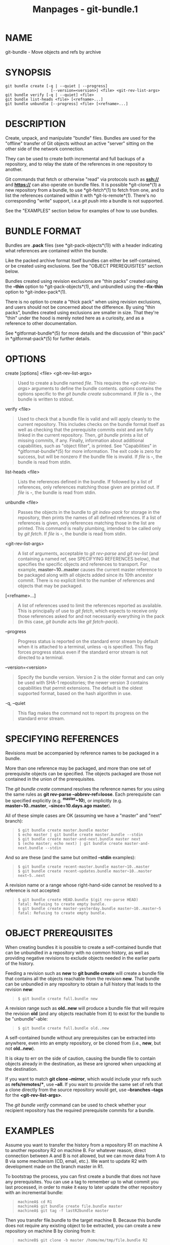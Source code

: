 #+TITLE: Manpages - git-bundle.1
* NAME
git-bundle - Move objects and refs by archive

* SYNOPSIS
#+begin_example
git bundle create [-q | --quiet | --progress]
                    [--version=<version>] <file> <git-rev-list-args>
git bundle verify [-q | --quiet] <file>
git bundle list-heads <file> [<refname>...]
git bundle unbundle [--progress] <file> [<refname>...]
#+end_example

* DESCRIPTION
Create, unpack, and manipulate "bundle" files. Bundles are used for the
"offline" transfer of Git objects without an active "server" sitting on
the other side of the network connection.

They can be used to create both incremental and full backups of a
repository, and to relay the state of the references in one repository
to another.

Git commands that fetch or otherwise "read" via protocols such as
*ssh://* and *https://* can also operate on bundle files. It is possible
*git-clone*(1) a new repository from a bundle, to use *git-fetch*(1) to
fetch from one, and to list the references contained within it with
*git-ls-remote*(1). There's no corresponding "write" support, i.e.a /git
push/ into a bundle is not supported.

See the "EXAMPLES" section below for examples of how to use bundles.

* BUNDLE FORMAT
Bundles are *.pack* files (see *git-pack-objects*(1)) with a header
indicating what references are contained within the bundle.

Like the packed archive format itself bundles can either be
self-contained, or be created using exclusions. See the "OBJECT
PREREQUISITES" section below.

Bundles created using revision exclusions are "thin packs" created using
the *--thin* option to *git-pack-objects*(1), and unbundled using the
*--fix-thin* option to *git-index-pack*(1).

There is no option to create a "thick pack" when using revision
exclusions, and users should not be concerned about the difference. By
using "thin packs", bundles created using exclusions are smaller in
size. That they're "thin" under the hood is merely noted here as a
curiosity, and as a reference to other documentation.

See *gitformat-bundle*(5) for more details and the discussion of "thin
pack" in *gitformat-pack*(5) for further details.

* OPTIONS
create [options] <file> <git-rev-list-args>

#+begin_quote
Used to create a bundle named /file/. This requires the
/<git-rev-list-args>/ arguments to define the bundle contents. /options/
contains the options specific to the /git bundle create/ subcommand. If
/file/ is *-*, the bundle is written to stdout.

#+end_quote

verify <file>

#+begin_quote
Used to check that a bundle file is valid and will apply cleanly to the
current repository. This includes checks on the bundle format itself as
well as checking that the prerequisite commits exist and are fully
linked in the current repository. Then, /git bundle/ prints a list of
missing commits, if any. Finally, information about additional
capabilities, such as "object filter", is printed. See "Capabilities" in
*gitformat-bundle*(5) for more information. The exit code is zero for
success, but will be nonzero if the bundle file is invalid. If /file/ is
*-*, the bundle is read from stdin.

#+end_quote

list-heads <file>

#+begin_quote
Lists the references defined in the bundle. If followed by a list of
references, only references matching those given are printed out. If
/file/ is *-*, the bundle is read from stdin.

#+end_quote

unbundle <file>

#+begin_quote
Passes the objects in the bundle to /git index-pack/ for storage in the
repository, then prints the names of all defined references. If a list
of references is given, only references matching those in the list are
printed. This command is really plumbing, intended to be called only by
/git fetch/. If /file/ is *-*, the bundle is read from stdin.

#+end_quote

<git-rev-list-args>

#+begin_quote
A list of arguments, acceptable to /git rev-parse/ and /git rev-list/
(and containing a named ref, see SPECIFYING REFERENCES below), that
specifies the specific objects and references to transport. For example,
*master~10..master* causes the current master reference to be packaged
along with all objects added since its 10th ancestor commit. There is no
explicit limit to the number of references and objects that may be
packaged.

#+end_quote

[<refname>...]

#+begin_quote
A list of references used to limit the references reported as available.
This is principally of use to /git fetch/, which expects to receive only
those references asked for and not necessarily everything in the pack
(in this case, /git bundle/ acts like /git fetch-pack/).

#+end_quote

--progress

#+begin_quote
Progress status is reported on the standard error stream by default when
it is attached to a terminal, unless -q is specified. This flag forces
progress status even if the standard error stream is not directed to a
terminal.

#+end_quote

--version=<version>

#+begin_quote
Specify the bundle version. Version 2 is the older format and can only
be used with SHA-1 repositories; the newer version 3 contains
capabilities that permit extensions. The default is the oldest supported
format, based on the hash algorithm in use.

#+end_quote

-q, --quiet

#+begin_quote
This flag makes the command not to report its progress on the standard
error stream.

#+end_quote

* SPECIFYING REFERENCES
Revisions must be accompanied by reference names to be packaged in a
bundle.

More than one reference may be packaged, and more than one set of
prerequisite objects can be specified. The objects packaged are those
not contained in the union of the prerequisites.

The /git bundle create/ command resolves the reference names for you
using the same rules as *git rev-parse --abbrev-ref=loose*. Each
prerequisite can be specified explicitly (e.g. *^master~10*), or
implicitly (e.g. *master~10..master*, *--since=10.days.ago master*).

All of these simple cases are OK (assuming we have a "master" and "next"
branch):

#+begin_quote
#+begin_example
$ git bundle create master.bundle master
$ echo master | git bundle create master.bundle --stdin
$ git bundle create master-and-next.bundle master next
$ (echo master; echo next) | git bundle create master-and-next.bundle --stdin
#+end_example

#+end_quote

And so are these (and the same but omitted *--stdin* examples):

#+begin_quote
#+begin_example
$ git bundle create recent-master.bundle master~10..master
$ git bundle create recent-updates.bundle master~10..master next~5..next
#+end_example

#+end_quote

A revision name or a range whose right-hand-side cannot be resolved to a
reference is not accepted:

#+begin_quote
#+begin_example
$ git bundle create HEAD.bundle $(git rev-parse HEAD)
fatal: Refusing to create empty bundle.
$ git bundle create master-yesterday.bundle master~10..master~5
fatal: Refusing to create empty bundle.
#+end_example

#+end_quote

* OBJECT PREREQUISITES
When creating bundles it is possible to create a self-contained bundle
that can be unbundled in a repository with no common history, as well as
providing negative revisions to exclude objects needed in the earlier
parts of the history.

Feeding a revision such as *new* to *git bundle create* will create a
bundle file that contains all the objects reachable from the revision
*new*. That bundle can be unbundled in any repository to obtain a full
history that leads to the revision *new*:

#+begin_quote
#+begin_example
$ git bundle create full.bundle new
#+end_example

#+end_quote

A revision range such as *old..new* will produce a bundle file that will
require the revision *old* (and any objects reachable from it) to exist
for the bundle to be "unbundle"-able:

#+begin_quote
#+begin_example
$ git bundle create full.bundle old..new
#+end_example

#+end_quote

A self-contained bundle without any prerequisites can be extracted into
anywhere, even into an empty repository, or be cloned from (i.e., *new*,
but not *old..new*).

It is okay to err on the side of caution, causing the bundle file to
contain objects already in the destination, as these are ignored when
unpacking at the destination.

If you want to match *git clone --mirror*, which would include your refs
such as *refs/remotes/**, use *--all*. If you want to provide the same
set of refs that a clone directly from the source repository would get,
use *--branches --tags* for the *<git-rev-list-args>*.

The /git bundle verify/ command can be used to check whether your
recipient repository has the required prerequisite commits for a bundle.

* EXAMPLES
Assume you want to transfer the history from a repository R1 on machine
A to another repository R2 on machine B. For whatever reason, direct
connection between A and B is not allowed, but we can move data from A
to B via some mechanism (CD, email, etc.). We want to update R2 with
development made on the branch master in R1.

To bootstrap the process, you can first create a bundle that does not
have any prerequisites. You can use a tag to remember up to what commit
you last processed, in order to make it easy to later update the other
repository with an incremental bundle:

#+begin_quote
#+begin_example
machineA$ cd R1
machineA$ git bundle create file.bundle master
machineA$ git tag -f lastR2bundle master
#+end_example

#+end_quote

Then you transfer file.bundle to the target machine B. Because this
bundle does not require any existing object to be extracted, you can
create a new repository on machine B by cloning from it:

#+begin_quote
#+begin_example
machineB$ git clone -b master /home/me/tmp/file.bundle R2
#+end_example

#+end_quote

This will define a remote called "origin" in the resulting repository
that lets you fetch and pull from the bundle. The $GIT_DIR/config file
in R2 will have an entry like this:

#+begin_quote
#+begin_example
[remote "origin"]
    url = /home/me/tmp/file.bundle
    fetch = refs/heads/*:refs/remotes/origin/*
#+end_example

#+end_quote

To update the resulting mine.git repository, you can fetch or pull after
replacing the bundle stored at /home/me/tmp/file.bundle with incremental
updates.

After working some more in the original repository, you can create an
incremental bundle to update the other repository:

#+begin_quote
#+begin_example
machineA$ cd R1
machineA$ git bundle create file.bundle lastR2bundle..master
machineA$ git tag -f lastR2bundle master
#+end_example

#+end_quote

You then transfer the bundle to the other machine to replace
/home/me/tmp/file.bundle, and pull from it.

#+begin_quote
#+begin_example
machineB$ cd R2
machineB$ git pull
#+end_example

#+end_quote

If you know up to what commit the intended recipient repository should
have the necessary objects, you can use that knowledge to specify the
prerequisites, giving a cut-off point to limit the revisions and objects
that go in the resulting bundle. The previous example used the
lastR2bundle tag for this purpose, but you can use any other options
that you would give to the *git-log*(1) command. Here are more examples:

You can use a tag that is present in both:

#+begin_quote
#+begin_example
$ git bundle create mybundle v1.0.0..master
#+end_example

#+end_quote

You can use a prerequisite based on time:

#+begin_quote
#+begin_example
$ git bundle create mybundle --since=10.days master
#+end_example

#+end_quote

You can use the number of commits:

#+begin_quote
#+begin_example
$ git bundle create mybundle -10 master
#+end_example

#+end_quote

You can run *git-bundle verify* to see if you can extract from a bundle
that was created with a prerequisite:

#+begin_quote
#+begin_example
$ git bundle verify mybundle
#+end_example

#+end_quote

This will list what commits you must have in order to extract from the
bundle and will error out if you do not have them.

A bundle from a recipient repository's point of view is just like a
regular repository which it fetches or pulls from. You can, for example,
map references when fetching:

#+begin_quote
#+begin_example
$ git fetch mybundle master:localRef
#+end_example

#+end_quote

You can also see what references it offers:

#+begin_quote
#+begin_example
$ git ls-remote mybundle
#+end_example

#+end_quote

* FILE FORMAT
See *gitformat-bundle*(5).

* GIT
Part of the *git*(1) suite
